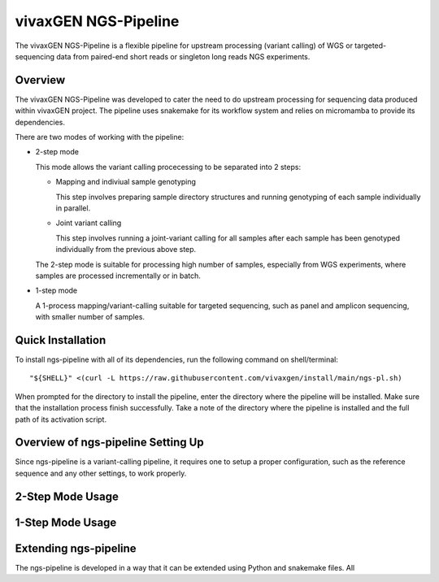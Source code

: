 
vivaxGEN NGS-Pipeline
=====================


The vivaxGEN NGS-Pipeline is a flexible pipeline for upstream processing (variant calling) of WGS or
targeted-sequencing data from paired-end short reads or singleton long reads NGS experiments.


Overview
--------

The vivaxGEN NGS-Pipeline was developed to cater the need to do upstream processing for
sequencing data produced within vivaxGEN project.
The pipeline uses snakemake for its workflow system and relies on micromamba to provide
its dependencies.

There are two modes of working with the pipeline:

* 2-step mode

  This mode allows the variant calling procecessing to be separated into 2 steps:

  * Mapping and indiviual sample genotyping

    This step involves preparing sample directory structures and running genotyping of each
    sample individually in parallel.

  * Joint variant calling

    This step involves running a joint-variant calling for all samples after each sample
    has been genotyped individually from the previous above step.

  The 2-step mode is suitable for processing high number of samples, especially from WGS
  experiments, where samples are processed incrementally or in batch.

* 1-step mode

  A 1-process mapping/variant-calling suitable for targeted sequencing, such as panel and
  amplicon sequencing, with smaller number of samples. 


Quick Installation
------------------

To install ngs-pipeline with all of its dependencies, run the following command on shell/terminal::

    "${SHELL}" <(curl -L https://raw.githubusercontent.com/vivaxgen/install/main/ngs-pl.sh)

When prompted for the directory to install the pipeline, enter the directory where the pipeline
will be installed.
Make sure that the installation process finish successfully.
Take a note of the directory where the pipeline is installed and the full path of its activation script.


Overview of ngs-pipeline Setting Up
-----------------------------------

Since ngs-pipeline is a variant-calling pipeline, it requires one to setup a proper configuration,
such as the reference sequence and any other settings, to work properly.


2-Step Mode Usage
---------------------



1-Step Mode Usage
---------------------


Extending ngs-pipeline
----------------------

The ngs-pipeline is developed in a way that it can be extended using Python and snakemake files.
All
